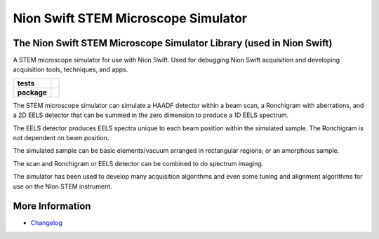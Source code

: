 Nion Swift STEM Microscope Simulator
====================================

The Nion Swift STEM Microscope Simulator Library (used in Nion Swift)
---------------------------------------------------------------------
A STEM microscope simulator for use with Nion Swift. Used for debugging Nion Swift acquisition and developing acquisition tools, techniques, and apps.

.. start-badges

.. list-table::
    :stub-columns: 1

    * - tests
      - | |linux|
    * - package
      - |version|


.. |linux| image:: https://img.shields.io/travis/nion-software/nionswift-usim/master.svg?label=Linux%20build
   :target: https://travis-ci.org/nion-software/nionswift-usim
   :alt: Travis CI build status (Linux)

.. |version| image:: https://img.shields.io/pypi/v/nionswift-usim.svg
   :target: https://pypi.org/project/nionswift-usim/
   :alt: Latest PyPI version

The STEM microscope simulator can simulate a HAADF detector within a beam scan, a Ronchigram with aberrations, and a 2D EELS detector that can be summed in the zero dimension to produce a 1D EELS spectrum.

The EELS detector produces EELS spectra unique to each beam position within the simulated sample. The Ronchigram is not dependent on beam position.

The simulated sample can be basic elements/vacuum arranged in rectangular regions; or an amorphous sample.

The scan and Ronchigram or EELS detector can be combined to do spectrum imaging.

The simulator has been used to develop many acquisition algorithms and even some tuning and alignment algorithms for use on the Nion STEM instrument.

.. end-badges

More Information
----------------

- `Changelog <https://github.com/nion-software/nionswift-usim/blob/master/CHANGES.rst>`_
